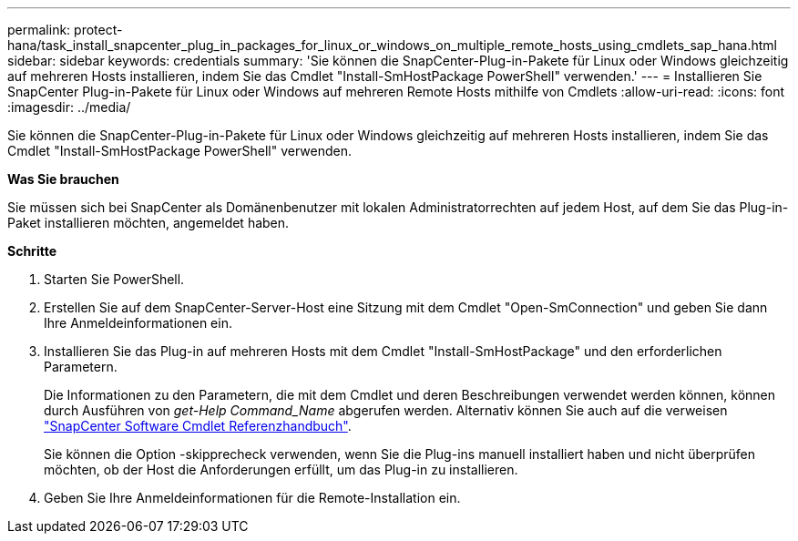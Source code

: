 ---
permalink: protect-hana/task_install_snapcenter_plug_in_packages_for_linux_or_windows_on_multiple_remote_hosts_using_cmdlets_sap_hana.html 
sidebar: sidebar 
keywords: credentials 
summary: 'Sie können die SnapCenter-Plug-in-Pakete für Linux oder Windows gleichzeitig auf mehreren Hosts installieren, indem Sie das Cmdlet "Install-SmHostPackage PowerShell" verwenden.' 
---
= Installieren Sie SnapCenter Plug-in-Pakete für Linux oder Windows auf mehreren Remote Hosts mithilfe von Cmdlets
:allow-uri-read: 
:icons: font
:imagesdir: ../media/


[role="lead"]
Sie können die SnapCenter-Plug-in-Pakete für Linux oder Windows gleichzeitig auf mehreren Hosts installieren, indem Sie das Cmdlet "Install-SmHostPackage PowerShell" verwenden.

*Was Sie brauchen*

Sie müssen sich bei SnapCenter als Domänenbenutzer mit lokalen Administratorrechten auf jedem Host, auf dem Sie das Plug-in-Paket installieren möchten, angemeldet haben.

*Schritte*

. Starten Sie PowerShell.
. Erstellen Sie auf dem SnapCenter-Server-Host eine Sitzung mit dem Cmdlet "Open-SmConnection" und geben Sie dann Ihre Anmeldeinformationen ein.
. Installieren Sie das Plug-in auf mehreren Hosts mit dem Cmdlet "Install-SmHostPackage" und den erforderlichen Parametern.
+
Die Informationen zu den Parametern, die mit dem Cmdlet und deren Beschreibungen verwendet werden können, können durch Ausführen von _get-Help Command_Name_ abgerufen werden. Alternativ können Sie auch auf die verweisen https://library.netapp.com/ecm/ecm_download_file/ECMLP2885482["SnapCenter Software Cmdlet Referenzhandbuch"^].

+
Sie können die Option -skipprecheck verwenden, wenn Sie die Plug-ins manuell installiert haben und nicht überprüfen möchten, ob der Host die Anforderungen erfüllt, um das Plug-in zu installieren.

. Geben Sie Ihre Anmeldeinformationen für die Remote-Installation ein.

